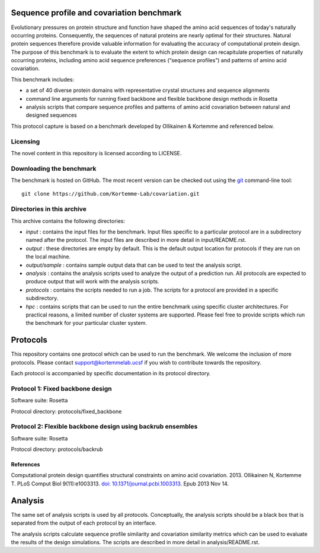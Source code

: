 ==========================================
Sequence profile and covariation benchmark
==========================================

Evolutionary pressures on protein structure and function have shaped the amino acid sequences of today's naturally occurring proteins. Consequently, the sequences of natural proteins are nearly optimal for their structures. Natural protein sequences therefore provide valuable information for evaluating the accuracy of computational protein design. The purpose of this benchmark is to evaluate the extent to which protein design can recapitulate properties of naturally occurring proteins, including amino acid sequence preferences (“sequence profiles”) and patterns of amino acid covariation.

This benchmark includes:

- a set of 40 diverse protein domains with representative crystal structures and sequence alignments
- command line arguments for running fixed backbone and flexible backbone design methods in Rosetta
- analysis scripts that compare sequence profiles and patterns of amino acid covariation between natural and designed sequences

This protocol capture is based on a benchmark developed by Ollikainen & Kortemme and referenced below.

---------
Licensing
---------

The novel content in this repository is licensed according to LICENSE.

-------------------------
Downloading the benchmark
-------------------------

The benchmark is hosted on GitHub. The most recent version can be checked out using the `git <http://git-scm.com/>`_ command-line tool:

::

  git clone https://github.com/Kortemme-Lab/covariation.git

---------------------------
Directories in this archive
---------------------------

This archive contains the following directories:

- *input* : contains the input files for the benchmark. Input files specific to a particular protocol are in a subdirectory named after the protocol. The input files are described in more detail in input/README.rst.
- *output* : these directories are empty by default. This is the default output location for protocols if they are run on the local machine.
- *output/sample* : contains sample output data that can be used to test the analysis script.
- *analysis* : contains the analysis scripts used to analyze the output of a prediction run. All protocols are expected to produce output that will work with the analysis scripts.
- *protocols* : contains the scripts needed to run a job. The scripts for a protocol are provided in a specific subdirectory.
- *hpc* : contains scripts that can be used to run the entire benchmark using specific cluster architectures. For practical reasons, a limited number of cluster systems are supported. Please feel free to provide scripts which run the benchmark for your particular cluster system.

=========
Protocols
=========

This repository contains one protocol which can be used to run the benchmark. We welcome the inclusion of more protocols.
Please contact support@kortemmelab.ucsf if you wish to contribute towards the repository.

Each protocol is accompanied by specific documentation in its protocol directory.

--------------------------------------
Protocol 1: Fixed backbone design
--------------------------------------

Software suite: Rosetta

Protocol directory: protocols/fixed_backbone

------------------------------------------------------------
Protocol 2: Flexible backbone design using backrub ensembles
------------------------------------------------------------

Software suite: Rosetta

Protocol directory: protocols/backrub

__________
References
__________

Computational protein design quantifies structural constraints on amino acid covariation. 2013.
Ollikainen N, Kortemme T. PLoS Comput Biol 9(11):e1003313. `doi: 10.1371/journal.pcbi.1003313 <http://dx.doi.org/10.1371/journal.pcbi.1003313>`_. Epub 2013 Nov 14.

========
Analysis
========

The same set of analysis scripts is used by all protocols. Conceptually, the analysis scripts should be a black box that
is separated from the output of each protocol by an interface.

The analysis scripts calculate sequence profile similarity and covariation similarity metrics which can be used to evaluate the results of the design simulations. The scripts are described in more detail in analysis/README.rst.
